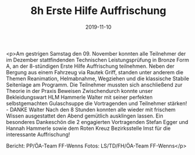 #+TITLE: 8h Erste Hilfe Auffrischung
#+DATE: 2019-11-10
#+FACEBOOK_URL: https://facebook.com/ffwenns/posts/3227746627300440

<p>Am gestrigen Samstag den 09. November konnten alle Teilnehmer der im Dezember stattfindenden Technischen Leistungsprüfung in Bronze Form A, an der 8-stündigen Erste Hilfe Auffrischung teilnehmen. Neben der Bergung aus einem Fahrzeug via Rautek Griff, standen unter anderem die Themen Reanimation, Helmabnahme, Wegziehen und die klassische Stabile Seitenlage am Programm. Die Teilnehmer mussten sich anschließend zur Theorie in der Praxis Beweisen 
Zwischendurch konnte unser Bekleidungswart HLM Hammerle Walter mit seiner perfekten selbstgemachten Gulaschsuppe die Vortragenden und Teilnehmer stärken! - DANKE Walter 
Nach den 8 Stunden konnten alle wieder mit frischem Wissen ausgestattet den Abend gemütlich ausklingen lassen. 
Ein besonderes Dankeschön die 2 engagierten Vortragenden Stefan Egger und Hannah Hammerle sowie dem Roten Kreuz Bezirksstelle Imst für die interessante Auffrischung! 



Bericht: PP/ÖA-Team FF-Wenns
Fotos: LS/TD/FH/ÖA-Team FF-Wenns</p>
